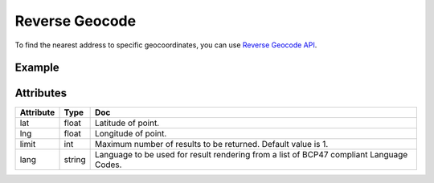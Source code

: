 Reverse Geocode
===============
To find the nearest address to specific geocoordinates, you can use `Reverse Geocode API <https://developer.here.com/documentation/geocoding-search-api/dev_guide/topics/endpoint-reverse-geocode-brief.html>`_.

Example
-------

.. jupyter-execute::

    import os

    from here_location_services import LS

    LS_API_KEY = os.environ.get("LS_API_KEY")  # Get API KEY from environment.
    ls = LS(api_key=LS_API_KEY)

    rev_gc_response = ls.reverse_geocode(lat=52.53086, lng=13.38469)
    rev_gc_response.items[0]["address"]["label"]


Attributes
----------

===================    ============================================================    ===
Attribute              Type                                                            Doc
===================    ============================================================    ===
lat                    float                                                           Latitude of point.
lng                    float                                                           Longitude of point.
limit                  int                                                             Maximum number of results to be returned. Default value is 1.
lang                   string                                                          Language to be used for result rendering from a list of BCP47 compliant Language Codes.
===================    ============================================================    ===